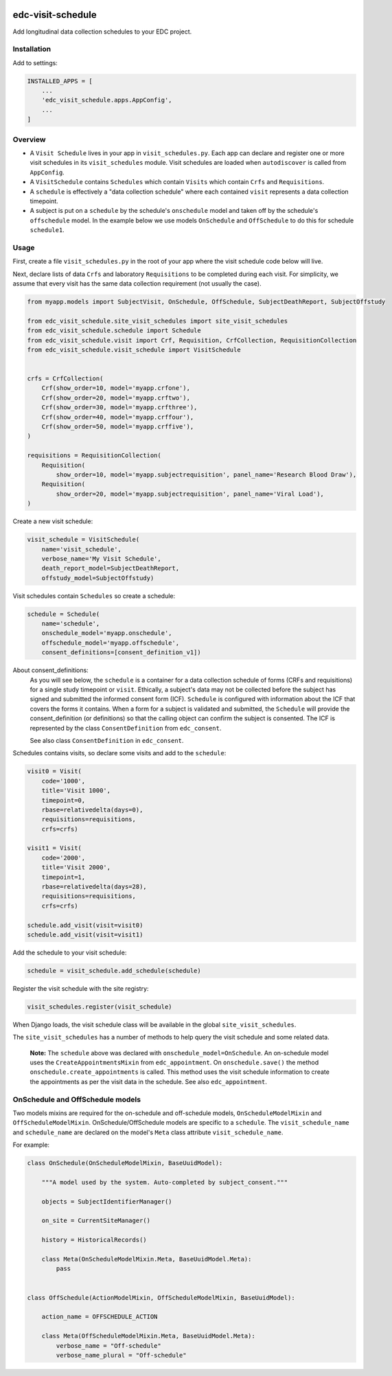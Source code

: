 |pypi| |actions| |codecov| |downloads|

edc-visit-schedule
------------------

Add longitudinal data collection schedules to your EDC project.


Installation
============

Add to settings:

.. code-block:: python

    INSTALLED_APPS = [
        ...
        'edc_visit_schedule.apps.AppConfig',
        ...
    ]

Overview
========

* A ``Visit Schedule`` lives in your app in ``visit_schedules.py``. Each app can declare and register one or more visit schedules in its ``visit_schedules`` module. Visit schedules are loaded when ``autodiscover`` is called from ``AppConfig``.
* A ``VisitSchedule`` contains ``Schedules`` which contain ``Visits`` which contain ``Crfs`` and ``Requisitions``.
* A ``schedule`` is effectively a "data collection schedule" where each contained ``visit`` represents a data collection timepoint.
* A subject is put on a ``schedule`` by the schedule's ``onschedule`` model and taken off by the schedule's ``offschedule`` model. In the example below we use models ``OnSchedule`` and ``OffSchedule`` to do this for schedule ``schedule1``.

Usage
=====

First, create a file ``visit_schedules.py`` in the root of your app where the visit schedule code below will live.


Next, declare lists of data ``Crfs`` and laboratory ``Requisitions`` to be completed during each visit. For simplicity, we assume that every visit has the same data collection requirement (not usually the case).

.. code-block:: python

    from myapp.models import SubjectVisit, OnSchedule, OffSchedule, SubjectDeathReport, SubjectOffstudy

    from edc_visit_schedule.site_visit_schedules import site_visit_schedules
    from edc_visit_schedule.schedule import Schedule
    from edc_visit_schedule.visit import Crf, Requisition, CrfCollection, RequisitionCollection
    from edc_visit_schedule.visit_schedule import VisitSchedule


    crfs = CrfCollection(
        Crf(show_order=10, model='myapp.crfone'),
        Crf(show_order=20, model='myapp.crftwo'),
        Crf(show_order=30, model='myapp.crfthree'),
        Crf(show_order=40, model='myapp.crffour'),
        Crf(show_order=50, model='myapp.crffive'),
    )

    requisitions = RequisitionCollection(
        Requisition(
            show_order=10, model='myapp.subjectrequisition', panel_name='Research Blood Draw'),
        Requisition(
            show_order=20, model='myapp.subjectrequisition', panel_name='Viral Load'),
    )

Create a new visit schedule:

.. code-block:: python

    visit_schedule = VisitSchedule(
        name='visit_schedule',
        verbose_name='My Visit Schedule',
        death_report_model=SubjectDeathReport,
        offstudy_model=SubjectOffstudy)


Visit schedules contain ``Schedules`` so create a schedule:

.. code-block:: python

    schedule = Schedule(
        name='schedule',
        onschedule_model='myapp.onschedule',
        offschedule_model='myapp.offschedule',
        consent_definitions=[consent_definition_v1])

About consent_definitions:
    As you will see below, the ``schedule`` is a container for a data collection schedule of forms (CRFs and requisitions)
    for a single study timepoint or ``visit``. Ethically, a subject's data may not be collected before the subject has signed and submitted the informed consent form (ICF).
    ``Schedule`` is configured with information about the ICF that covers the forms it contains. When a form for a subject is validated and submitted, the ``Schedule`` will
    provide the consent_definition (or definitions) so that the calling object can confirm the subject is consented. The ICF is represented by
    the class ``ConsentDefinition`` from ``edc_consent``.

    See also class ``ConsentDefinition`` in ``edc_consent``.

Schedules contains visits, so declare some visits and add to the ``schedule``:

.. code-block:: python

    visit0 = Visit(
        code='1000',
        title='Visit 1000',
        timepoint=0,
        rbase=relativedelta(days=0),
        requisitions=requisitions,
        crfs=crfs)

    visit1 = Visit(
        code='2000',
        title='Visit 2000',
        timepoint=1,
        rbase=relativedelta(days=28),
        requisitions=requisitions,
        crfs=crfs)

    schedule.add_visit(visit=visit0)
    schedule.add_visit(visit=visit1)


Add the schedule to your visit schedule:

.. code-block:: python

    schedule = visit_schedule.add_schedule(schedule)

Register the visit schedule with the site registry:

.. code-block:: python

    visit_schedules.register(visit_schedule)

When Django loads, the visit schedule class will be available in the global ``site_visit_schedules``.

The ``site_visit_schedules`` has a number of methods to help query the visit schedule and some related data.

 **Note:** The ``schedule`` above was declared with ``onschedule_model=OnSchedule``. An on-schedule model uses the ``CreateAppointmentsMixin`` from ``edc_appointment``. On ``onschedule.save()`` the method ``onschedule.create_appointments`` is called. This method uses the visit schedule information to create the appointments as per the visit data in the schedule. See also ``edc_appointment``.

OnSchedule and OffSchedule models
=================================

Two models mixins are required for the on-schedule and off-schedule models, ``OnScheduleModelMixin`` and ``OffScheduleModelMixin``. OnSchedule/OffSchedule models are specific to a ``schedule``. The ``visit_schedule_name`` and ``schedule_name`` are declared on the model's ``Meta`` class attribute ``visit_schedule_name``.

For example:

.. code-block:: python

    class OnSchedule(OnScheduleModelMixin, BaseUuidModel):

        """A model used by the system. Auto-completed by subject_consent."""

        objects = SubjectIdentifierManager()

        on_site = CurrentSiteManager()

        history = HistoricalRecords()

        class Meta(OnScheduleModelMixin.Meta, BaseUuidModel.Meta):
            pass


    class OffSchedule(ActionModelMixin, OffScheduleModelMixin, BaseUuidModel):

        action_name = OFFSCHEDULE_ACTION

        class Meta(OffScheduleModelMixin.Meta, BaseUuidModel.Meta):
            verbose_name = "Off-schedule"
            verbose_name_plural = "Off-schedule"


.. |pypi| image:: https://img.shields.io/pypi/v/edc-visit-schedule.svg
    :target: https://pypi.python.org/pypi/edc-visit-schedule

.. |actions| image:: https://github.com/clinicedc/edc-visit-schedule/actions/workflows/build.yml/badge.svg
  :target: https://github.com/clinicedc/edc-visit-schedule/actions/workflows/build.yml

.. |codecov| image:: https://codecov.io/gh/clinicedc/edc-visit-schedule/branch/develop/graph/badge.svg
  :target: https://codecov.io/gh/clinicedc/edc-visit-schedule

.. |downloads| image:: https://pepy.tech/badge/edc-visit-schedule
   :target: https://pepy.tech/project/edc-visit-schedule
